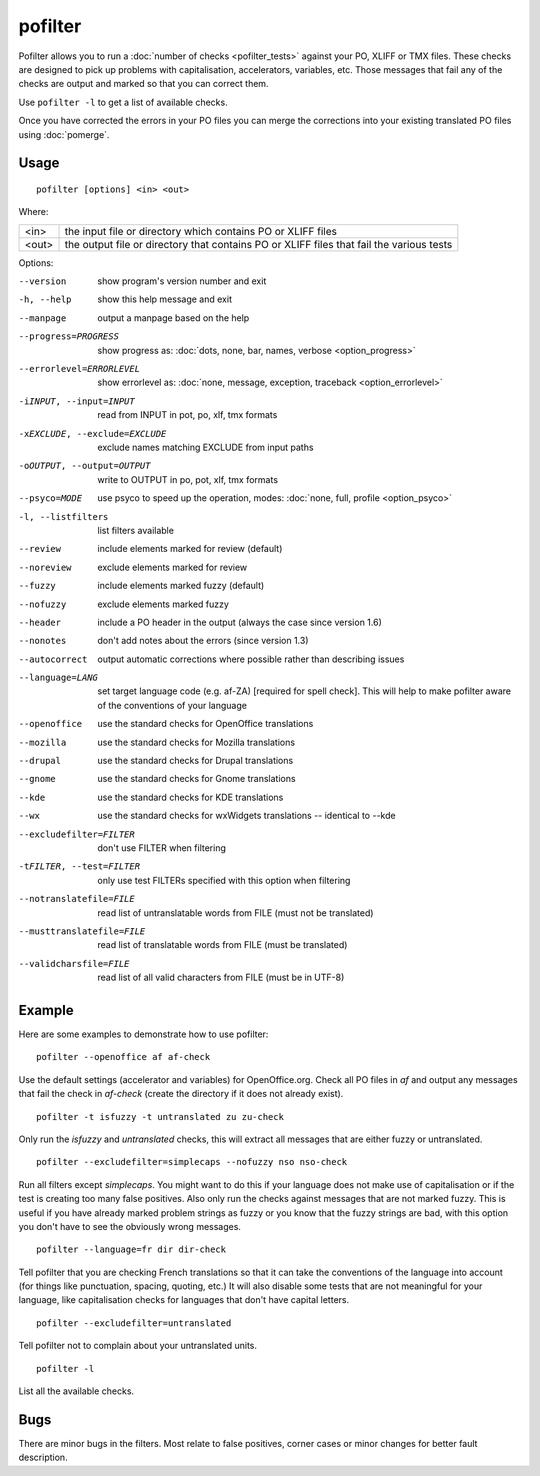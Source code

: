 
.. _pofilter:

pofilter
********

Pofilter allows you to run a :doc:`number of checks <pofilter_tests>` against
your PO, XLIFF or TMX files.  These checks are designed to pick up problems
with capitalisation, accelerators, variables, etc.  Those messages that fail
any of the checks are output and marked so that you can correct them.

Use ``pofilter -l`` to get a list of available checks.

Once you have corrected the errors in your PO files you can merge the
corrections into your existing translated PO files using :doc:`pomerge`.

.. _pofilter#usage:

Usage
=====

::

  pofilter [options] <in> <out>

Where:

+-------+-------------------------------------------------------------------+
| <in>  | the input file or directory which contains PO or XLIFF files      |
+-------+-------------------------------------------------------------------+
| <out> | the output file or directory that contains PO or XLIFF files that |
|       | fail the various tests                                            |
+-------+-------------------------------------------------------------------+

Options:

--version            show program's version number and exit
-h, --help           show this help message and exit
--manpage            output a manpage based on the help
--progress=PROGRESS    show progress as: :doc:`dots, none, bar, names, verbose <option_progress>`
--errorlevel=ERRORLEVEL
                      show errorlevel as: :doc:`none, message, exception,
                      traceback <option_errorlevel>`
-iINPUT, --input=INPUT   read from INPUT in pot, po, xlf, tmx formats
-xEXCLUDE, --exclude=EXCLUDE  exclude names matching EXCLUDE from input paths
-oOUTPUT, --output=OUTPUT  write to OUTPUT in po, pot, xlf, tmx formats
--psyco=MODE          use psyco to speed up the operation, modes: :doc:`none,
                      full, profile <option_psyco>`
-l, --listfilters    list filters available
--review             include elements marked for review (default)
--noreview           exclude elements marked for review
--fuzzy              include elements marked fuzzy (default)
--nofuzzy            exclude elements marked fuzzy
--header             include a PO header in the output (always the case since version 1.6)
--nonotes            don't add notes about the errors (since version 1.3)
--autocorrect        output automatic corrections where possible rather than describing issues
--language=LANG      set target language code (e.g. af-ZA) [required for spell check]. This will help to make pofilter aware of the conventions of your language
--openoffice         use the standard checks for OpenOffice translations
--mozilla            use the standard checks for Mozilla translations
--drupal            use the standard checks for Drupal translations
--gnome              use the standard checks for Gnome translations
--kde                use the standard checks for KDE translations
--wx                 use the standard checks for wxWidgets translations -- identical to --kde
--excludefilter=FILTER  don't use FILTER when filtering
-tFILTER, --test=FILTER  only use test FILTERs specified with this option when filtering
--notranslatefile=FILE   read list of untranslatable words from FILE (must not be translated)
--musttranslatefile=FILE  read list of translatable words from FILE (must be translated)
--validcharsfile=FILE  read list of all valid characters from FILE (must be in UTF-8)

.. _pofilter#example:

Example
=======

Here are some examples to demonstrate how to use pofilter::

  pofilter --openoffice af af-check

Use the default settings (accelerator and variables) for OpenOffice.org.  Check
all PO files in *af* and output any messages that fail the check in *af-check*
(create the directory if it does not already exist). ::

  pofilter -t isfuzzy -t untranslated zu zu-check

Only run the *isfuzzy* and *untranslated* checks, this will extract all
messages that are either fuzzy or untranslated. ::

  pofilter --excludefilter=simplecaps --nofuzzy nso nso-check

Run all filters except *simplecaps*.  You might want to do this if your
language does not make use of capitalisation or if the test is creating too
many false positives.  Also only run the checks against messages that are not
marked fuzzy.  This is useful if you have already marked problem strings as
fuzzy or you know that the fuzzy strings are bad, with this option you don't
have to see the obviously wrong messages. ::

  pofilter --language=fr dir dir-check

Tell pofilter that you are checking French translations so that it can take the
conventions of the language into account (for things like punctuation, spacing,
quoting, etc.) It will also disable some tests that are not meaningful for your
language, like capitalisation checks for languages that don't have capital
letters. ::

  pofilter --excludefilter=untranslated

Tell pofilter not to complain about your untranslated units. ::

  pofilter -l

List all the available checks.

.. _pofilter#bugs:

Bugs
====

There are minor bugs in the filters.  Most relate to false positives, corner
cases or minor changes for better fault description.
